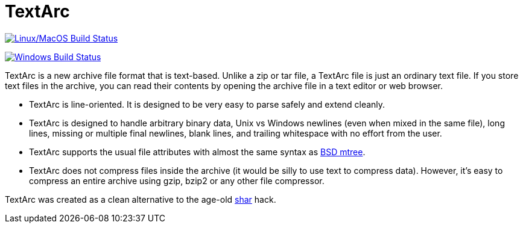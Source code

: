 # TextArc

image:https://travis-ci.org/lassik/textarc.svg?branch=master["Linux/MacOS Build Status", link="https://travis-ci.org/lassik/textarc"]

image:https://ci.appveyor.com/api/projects/status/37hnl4cd697j3olj/branch/master?svg=true["Windows Build Status", link="https://ci.appveyor.com/project/lassik/textarc"]

TextArc is a new archive file format that is text-based. Unlike a zip
or tar file, a TextArc file is just an ordinary text file. If you
store text files in the archive, you can read their contents by
opening the archive file in a text editor or web browser.

* TextArc is line-oriented. It is designed to be very easy to parse
safely and extend cleanly.

* TextArc is designed to handle arbitrary binary data, Unix vs Windows
newlines (even when mixed in the same file), long lines, missing or
multiple final newlines, blank lines, and trailing whitespace with no
effort from the user.

* TextArc supports the usual file attributes with almost the same
syntax as link:https://www.freebsd.org/cgi/man.cgi?query=mtree[BSD
mtree].

* TextArc does not compress files inside the archive (it would be
silly to use text to compress data). However, it's easy to compress an
entire archive using gzip, bzip2 or any other file compressor.

TextArc was created as a clean alternative to the age-old
link:https://www.freebsd.org/cgi/man.cgi?query=shar[shar] hack.
